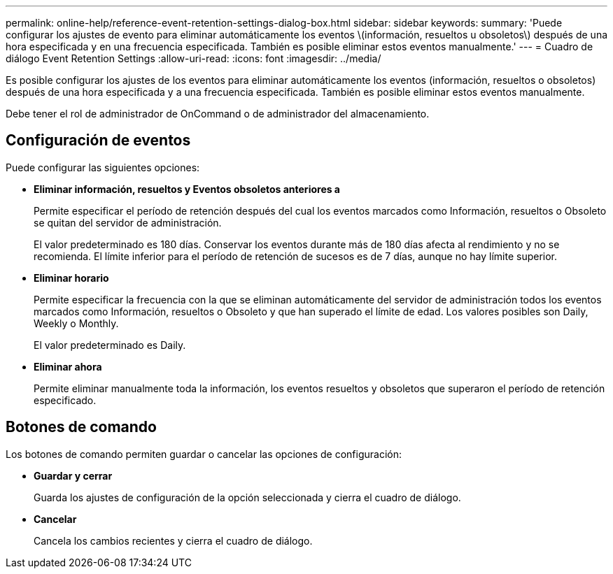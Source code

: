 ---
permalink: online-help/reference-event-retention-settings-dialog-box.html 
sidebar: sidebar 
keywords:  
summary: 'Puede configurar los ajustes de evento para eliminar automáticamente los eventos \(información, resueltos u obsoletos\) después de una hora especificada y en una frecuencia especificada. También es posible eliminar estos eventos manualmente.' 
---
= Cuadro de diálogo Event Retention Settings
:allow-uri-read: 
:icons: font
:imagesdir: ../media/


[role="lead"]
Es posible configurar los ajustes de los eventos para eliminar automáticamente los eventos (información, resueltos o obsoletos) después de una hora especificada y a una frecuencia especificada. También es posible eliminar estos eventos manualmente.

Debe tener el rol de administrador de OnCommand o de administrador del almacenamiento.



== Configuración de eventos

Puede configurar las siguientes opciones:

* *Eliminar información, resueltos y Eventos obsoletos anteriores a*
+
Permite especificar el período de retención después del cual los eventos marcados como Información, resueltos o Obsoleto se quitan del servidor de administración.

+
El valor predeterminado es 180 días. Conservar los eventos durante más de 180 días afecta al rendimiento y no se recomienda. El límite inferior para el período de retención de sucesos es de 7 días, aunque no hay límite superior.

* *Eliminar horario*
+
Permite especificar la frecuencia con la que se eliminan automáticamente del servidor de administración todos los eventos marcados como Información, resueltos o Obsoleto y que han superado el límite de edad. Los valores posibles son Daily, Weekly o Monthly.

+
El valor predeterminado es Daily.

* *Eliminar ahora*
+
Permite eliminar manualmente toda la información, los eventos resueltos y obsoletos que superaron el período de retención especificado.





== Botones de comando

Los botones de comando permiten guardar o cancelar las opciones de configuración:

* *Guardar y cerrar*
+
Guarda los ajustes de configuración de la opción seleccionada y cierra el cuadro de diálogo.

* *Cancelar*
+
Cancela los cambios recientes y cierra el cuadro de diálogo.


